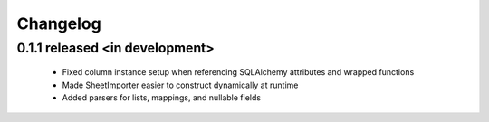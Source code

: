 Changelog
---------

0.1.1 released <in development>
==========================

 - Fixed column instance setup when referencing SQLAlchemy attributes and wrapped functions
 - Made SheetImporter easier to construct dynamically at runtime
 - Added parsers for lists, mappings, and nullable fields
